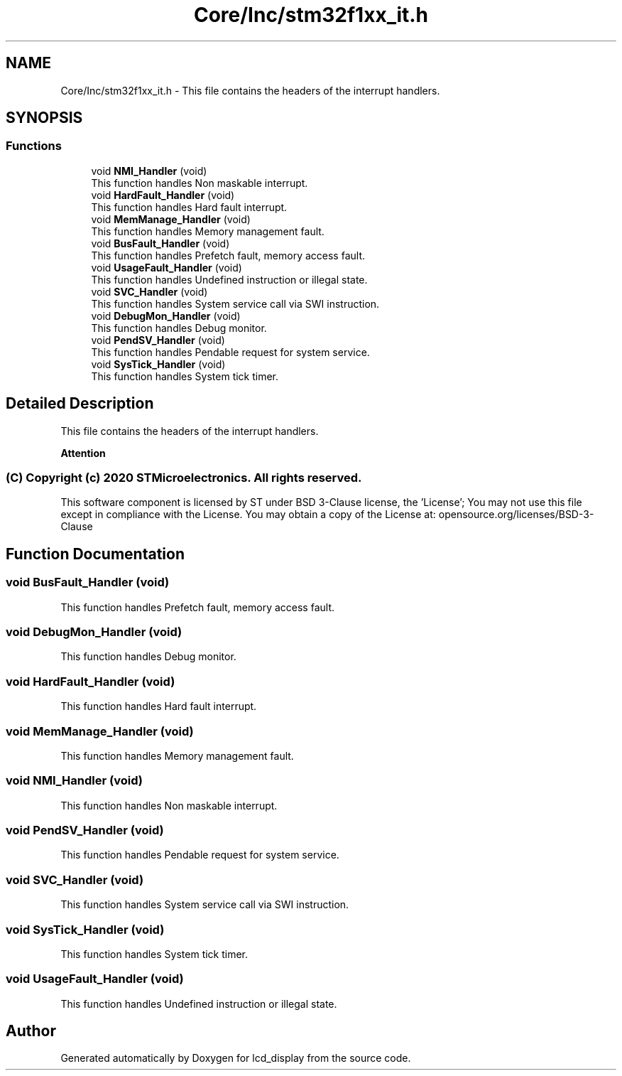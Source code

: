 .TH "Core/Inc/stm32f1xx_it.h" 3 "Thu Oct 29 2020" "lcd_display" \" -*- nroff -*-
.ad l
.nh
.SH NAME
Core/Inc/stm32f1xx_it.h \- This file contains the headers of the interrupt handlers\&.  

.SH SYNOPSIS
.br
.PP
.SS "Functions"

.in +1c
.ti -1c
.RI "void \fBNMI_Handler\fP (void)"
.br
.RI "This function handles Non maskable interrupt\&. "
.ti -1c
.RI "void \fBHardFault_Handler\fP (void)"
.br
.RI "This function handles Hard fault interrupt\&. "
.ti -1c
.RI "void \fBMemManage_Handler\fP (void)"
.br
.RI "This function handles Memory management fault\&. "
.ti -1c
.RI "void \fBBusFault_Handler\fP (void)"
.br
.RI "This function handles Prefetch fault, memory access fault\&. "
.ti -1c
.RI "void \fBUsageFault_Handler\fP (void)"
.br
.RI "This function handles Undefined instruction or illegal state\&. "
.ti -1c
.RI "void \fBSVC_Handler\fP (void)"
.br
.RI "This function handles System service call via SWI instruction\&. "
.ti -1c
.RI "void \fBDebugMon_Handler\fP (void)"
.br
.RI "This function handles Debug monitor\&. "
.ti -1c
.RI "void \fBPendSV_Handler\fP (void)"
.br
.RI "This function handles Pendable request for system service\&. "
.ti -1c
.RI "void \fBSysTick_Handler\fP (void)"
.br
.RI "This function handles System tick timer\&. "
.in -1c
.SH "Detailed Description"
.PP 
This file contains the headers of the interrupt handlers\&. 


.PP
\fBAttention\fP
.RS 4

.RE
.PP
.SS "(C) Copyright (c) 2020 STMicroelectronics\&. All rights reserved\&."
.PP
This software component is licensed by ST under BSD 3-Clause license, the 'License'; You may not use this file except in compliance with the License\&. You may obtain a copy of the License at: opensource\&.org/licenses/BSD-3-Clause 
.SH "Function Documentation"
.PP 
.SS "void BusFault_Handler (void)"

.PP
This function handles Prefetch fault, memory access fault\&. 
.SS "void DebugMon_Handler (void)"

.PP
This function handles Debug monitor\&. 
.SS "void HardFault_Handler (void)"

.PP
This function handles Hard fault interrupt\&. 
.SS "void MemManage_Handler (void)"

.PP
This function handles Memory management fault\&. 
.SS "void NMI_Handler (void)"

.PP
This function handles Non maskable interrupt\&. 
.SS "void PendSV_Handler (void)"

.PP
This function handles Pendable request for system service\&. 
.SS "void SVC_Handler (void)"

.PP
This function handles System service call via SWI instruction\&. 
.SS "void SysTick_Handler (void)"

.PP
This function handles System tick timer\&. 
.SS "void UsageFault_Handler (void)"

.PP
This function handles Undefined instruction or illegal state\&. 
.SH "Author"
.PP 
Generated automatically by Doxygen for lcd_display from the source code\&.
